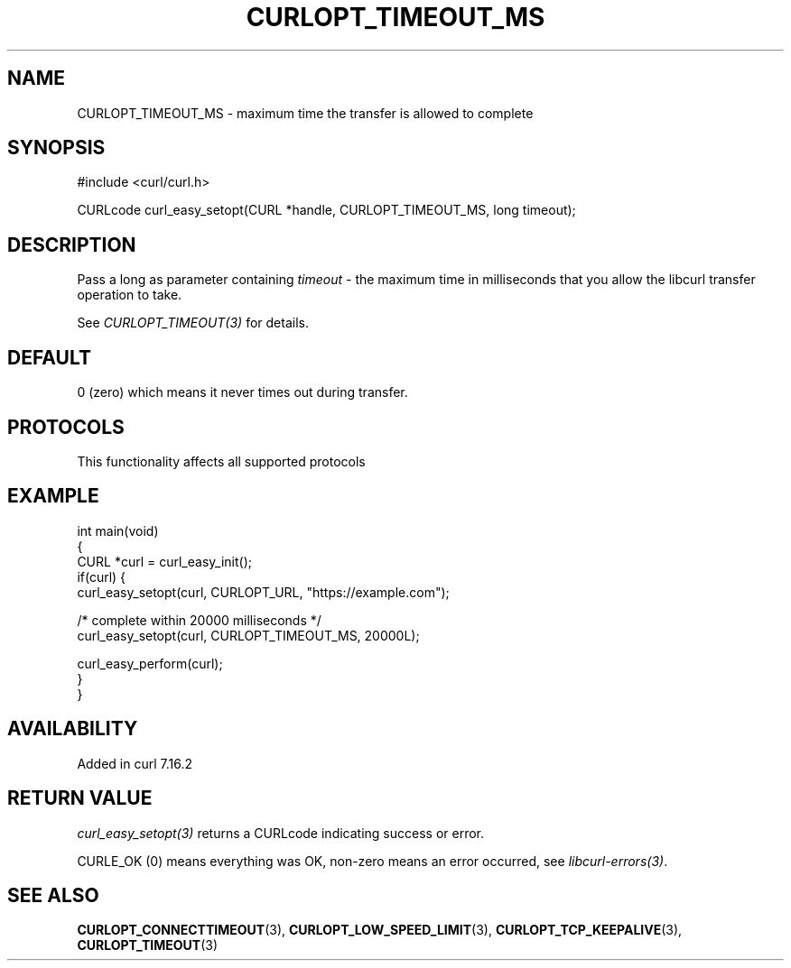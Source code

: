 .\" generated by cd2nroff 0.1 from CURLOPT_TIMEOUT_MS.md
.TH CURLOPT_TIMEOUT_MS 3 "2025-08-06" libcurl
.SH NAME
CURLOPT_TIMEOUT_MS \- maximum time the transfer is allowed to complete
.SH SYNOPSIS
.nf
#include <curl/curl.h>

CURLcode curl_easy_setopt(CURL *handle, CURLOPT_TIMEOUT_MS, long timeout);
.fi
.SH DESCRIPTION
Pass a long as parameter containing \fItimeout\fP \- the maximum time in
milliseconds that you allow the libcurl transfer operation to take.

See \fICURLOPT_TIMEOUT(3)\fP for details.
.SH DEFAULT
0 (zero) which means it never times out during transfer.
.SH PROTOCOLS
This functionality affects all supported protocols
.SH EXAMPLE
.nf
int main(void)
{
  CURL *curl = curl_easy_init();
  if(curl) {
    curl_easy_setopt(curl, CURLOPT_URL, "https://example.com");

    /* complete within 20000 milliseconds */
    curl_easy_setopt(curl, CURLOPT_TIMEOUT_MS, 20000L);

    curl_easy_perform(curl);
  }
}
.fi
.SH AVAILABILITY
Added in curl 7.16.2
.SH RETURN VALUE
\fIcurl_easy_setopt(3)\fP returns a CURLcode indicating success or error.

CURLE_OK (0) means everything was OK, non\-zero means an error occurred, see
\fIlibcurl\-errors(3)\fP.
.SH SEE ALSO
.BR CURLOPT_CONNECTTIMEOUT (3),
.BR CURLOPT_LOW_SPEED_LIMIT (3),
.BR CURLOPT_TCP_KEEPALIVE (3),
.BR CURLOPT_TIMEOUT (3)
